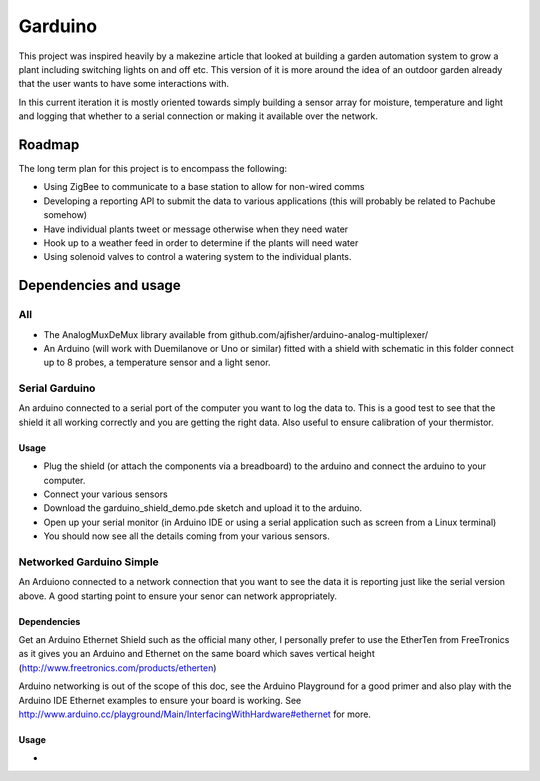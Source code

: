 ========
Garduino
========

This project was inspired heavily by a makezine article that looked at building a garden automation system to grow a plant including switching lights on and off etc. This version of it is more around the idea of an outdoor garden already that the user wants to have some interactions with. 

In this current iteration it is mostly oriented towards simply building a sensor array for moisture, temperature and light and logging that whether to a serial connection or making it available over the network.

Roadmap
=======

The long term plan for this project is to encompass the following:

- Using ZigBee to communicate to a base station to allow for non-wired comms
- Developing a reporting API to submit the data to various applications (this will probably be related to Pachube somehow)
- Have individual plants tweet or message otherwise when they need water
- Hook up to a weather feed in order to determine if the plants will need water
- Using solenoid valves to control a watering system to the individual plants.

Dependencies and usage
======================

All
---

- The AnalogMuxDeMux library available from github.com/ajfisher/arduino-analog-multiplexer/
- An Arduino (will work with Duemilanove or Uno or similar) fitted with a shield with schematic in this folder connect up to 8 probes, a temperature sensor and a light senor. 


Serial Garduino
---------------

An arduino connected to a serial port of the computer you want to log the data to. This is a good test to see that the shield it all working correctly and you are getting the right data. Also useful to ensure calibration of your thermistor.

Usage
.....

- Plug the shield (or attach the components via a breadboard) to the arduino and connect the arduino to your computer.
- Connect your various sensors
- Download the garduino_shield_demo.pde sketch and upload it to the arduino.
- Open up your serial monitor (in Arduino IDE or using a serial application such as screen from a Linux terminal)
- You should now see all the details coming from your various sensors. 

Networked Garduino Simple
-------------------------

An Arduiono connected to a network connection that you want to see the data it is reporting just like the serial version above. A good starting point to ensure your senor can network appropriately.

Dependencies
............

Get an Arduino Ethernet Shield such as the official many other, I personally prefer to use the EtherTen from FreeTronics as it gives you an Arduino and Ethernet on the same board which saves vertical height (http://www.freetronics.com/products/etherten)

Arduino networking is out of the scope of this doc, see the Arduino Playground for a good primer and also play with the Arduino IDE Ethernet examples to ensure your board is working. See http://www.arduino.cc/playground/Main/InterfacingWithHardware#ethernet for more.

Usage
.....

- 


